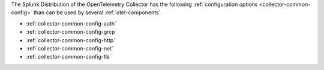 The Splunk Distribution of the OpenTelemetry Collector has the following :ref:`configuration options <collector-common-config>` than can be used by several :ref:`otel-components`.

* :ref:`collector-common-config-auth`
* :ref:`collector-common-config-grcp`
* :ref:`collector-common-config-http`
* :ref:`collector-common-config-net`
* :ref:`collector-common-config-tls`